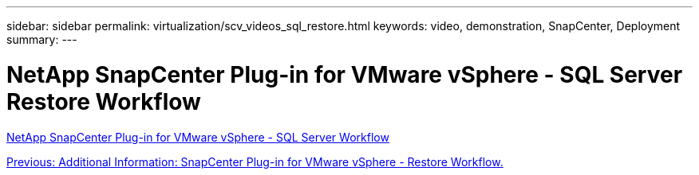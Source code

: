 ---
sidebar: sidebar
permalink: virtualization/scv_videos_sql_restore.html
keywords: video, demonstration, SnapCenter, Deployment
summary:
---

= NetApp SnapCenter Plug-in for VMware vSphere - SQL Server Restore Workflow
:hardbreaks:
:nofooter:
:icons: font
:linkattrs:
:imagesdir: ./../media/

//
// This file was created with NDAC Version 0.9 (June 4, 2020)
//
// 2020-06-25 14:31:33.664333
//

link:https://netapp.hosted.panopto.com/Panopto/Pages/Viewer.aspx?id=8df4ad1f-83ad-448b-9405-b01200fb2567[NetApp SnapCenter Plug-in for VMware vSphere - SQL Server Workflow]

link:scv_videos_restore_workflow.html[Previous: Additional Information: SnapCenter Plug-in for VMware vSphere - Restore Workflow.]
